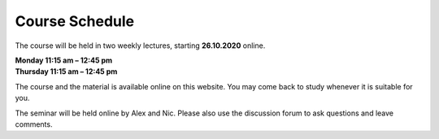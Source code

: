 .. Lecture 1 documentation master file, created by
   sphinx-quickstart on Tue Mar 31 09:23:39 2020.
   You can adapt this file completely to your liking, but it should at least
   contain the root `toctree` directive.

Course Schedule
===============

The course will be held in two weekly lectures, starting **26.10.2020** online. 

| **Monday 11:15 am – 12:45 pm** 
| **Thursday 11:15 am – 12:45 pm** 

The course and the material is available online on this website. You may come back to study whenever it is suitable for you.

The seminar will be held online by Alex and Nic. Please also use the discussion forum to ask questions and leave comments.

